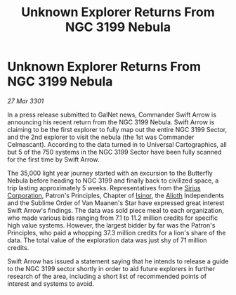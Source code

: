 :PROPERTIES:
:ID:       4da23078-4c21-4842-a085-29f160571432
:END:
#+title: Unknown Explorer Returns From NGC 3199 Nebula
#+filetags: :3301:galnet:

* Unknown Explorer Returns From NGC 3199 Nebula

/27 Mar 3301/

In a press release submitted to GalNet news, Commander Swift Arrow is announcing his recent return from the NGC 3199 Nebula. Swift Arrow is claiming to be the first explorer to fully map out the entire NGC 3199 Sector, and the 2nd explorer to visit the nebula (the 1st was Commander Celmascant). According to the data turned in to Universal Cartographics, all but 5 of the 750 systems in the NGC 3199 Sector have been fully scanned for the first time by Swift Arrow. 

The 35,000 light year journey started with an excursion to the Butterfly Nebula before heading to NGC 3199 and finally back to civilized space, a trip lasting approximately 5 weeks. Representatives from the [[id:aae70cda-c437-4ffa-ac0a-39703b6aa15a][Sirius Corporation]], Patron's Principles, Chapter of [[id:c904fbfa-0462-46ca-ba62-47c827a7331f][Isinor]], the [[id:5c4e0227-24c0-4696-b2e1-5ba9fe0308f5][Alioth]] Independents and the Sublime Order of Van Maanen's Star have expressed great interest Swift Arrow's findings. The data was sold piece meal to each organization, who made various bids ranging from 7.1 to 11.2 million credits for specific high value systems. However, the largest bidder by far was the Patron's Principles, who paid a whopping 37.3 million credits for a lion's share of the data. The total value of the exploration data was just shy of 71 million credits. 

Swift Arrow has issued a statement saying that he intends to release a guide to the NGC 3199 sector shortly in order to aid future explorers in further research of the area, including a short list of recommended points of interest and systems to avoid.

